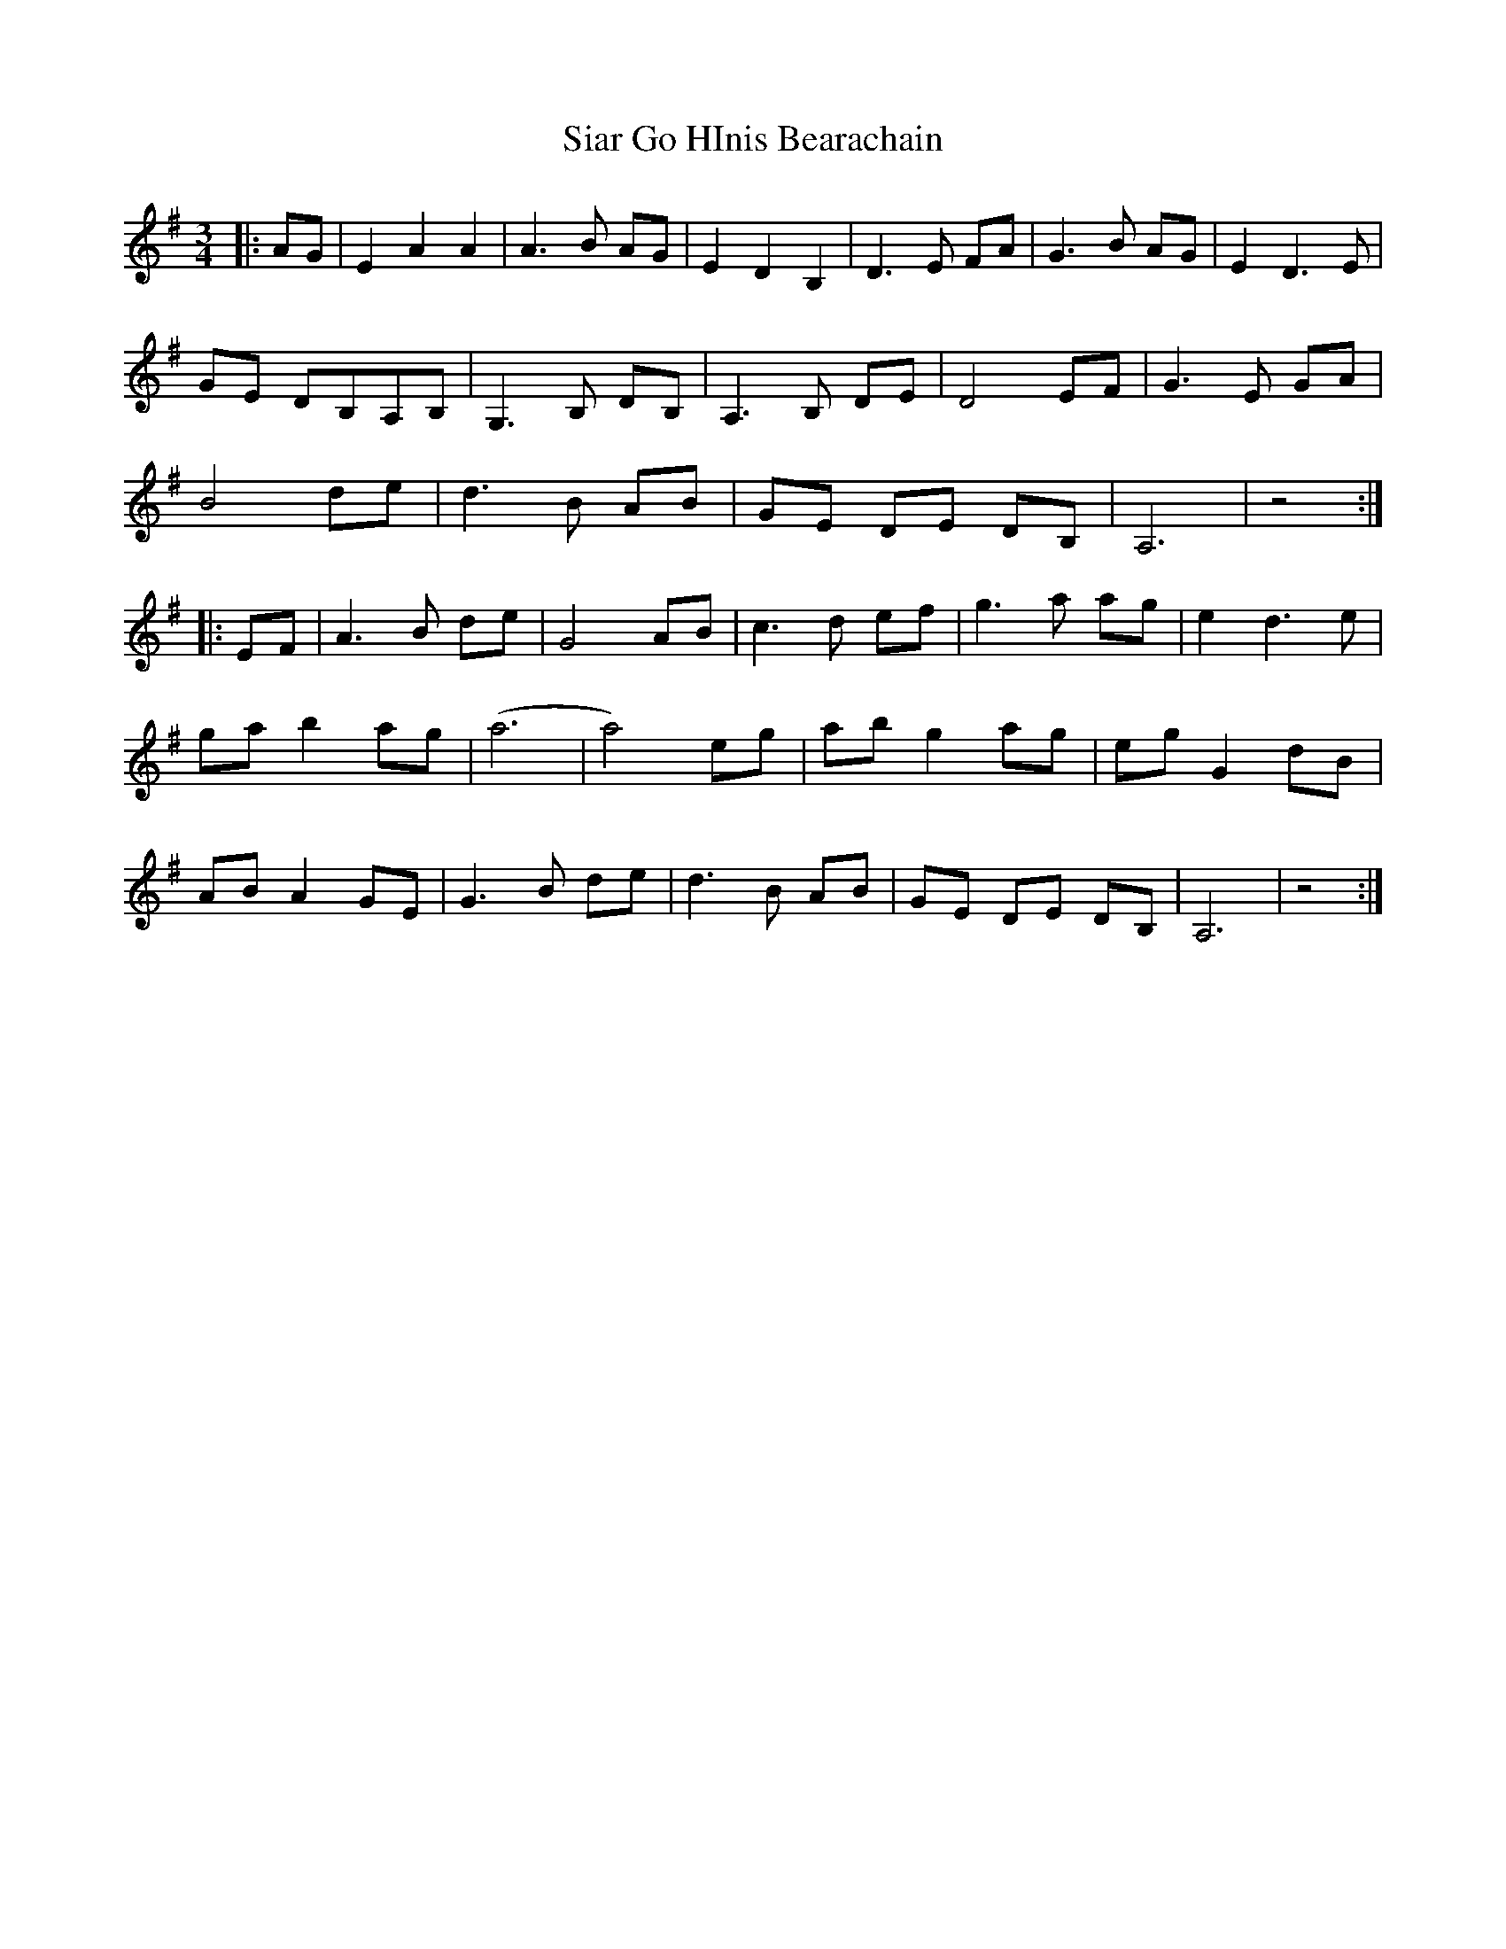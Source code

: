 X: 36994
T: Siar Go HInis Bearachain
R: waltz
M: 3/4
K: Adorian
|:AG|E2A2A2|A3 B AG|E2D2B,2|D3 E FA|G3 B AG|E2D3 E|
GE DB,A,B,|G,3 B, DB,|A,3 B, DE|D4 EF|G3 E GA|
B4 de|d3 B AB|GE DE DB,|A,6|z4:|
|:EF|A3 B de|G4 AB|c3 d ef|g3 a ag|e2 d3 e|
ga b2 ag|(a6|a4) eg|ab g2 ag|eg G2 dB|
AB A2 GE|G3 B de|d3 B AB|GE DE DB,|A,6|z4:|


